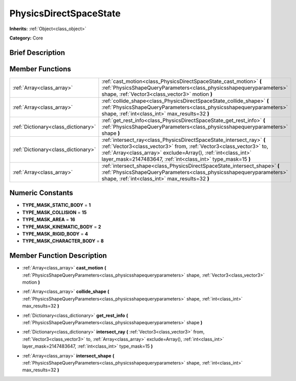 .. Generated automatically by doc/tools/makerst.py in Godot's source tree.
.. DO NOT EDIT THIS FILE, but the doc/base/classes.xml source instead.

.. _class_PhysicsDirectSpaceState:

PhysicsDirectSpaceState
=======================

**Inherits:** :ref:`Object<class_object>`

**Category:** Core

Brief Description
-----------------



Member Functions
----------------

+--------------------------------------+----------------------------------------------------------------------------------------------------------------------------------------------------------------------------------------------------------------------------------------------------------------------------------+
| :ref:`Array<class_array>`            | :ref:`cast_motion<class_PhysicsDirectSpaceState_cast_motion>`  **(** :ref:`PhysicsShapeQueryParameters<class_physicsshapequeryparameters>` shape, :ref:`Vector3<class_vector3>` motion  **)**                                                                                    |
+--------------------------------------+----------------------------------------------------------------------------------------------------------------------------------------------------------------------------------------------------------------------------------------------------------------------------------+
| :ref:`Array<class_array>`            | :ref:`collide_shape<class_PhysicsDirectSpaceState_collide_shape>`  **(** :ref:`PhysicsShapeQueryParameters<class_physicsshapequeryparameters>` shape, :ref:`int<class_int>` max_results=32  **)**                                                                                |
+--------------------------------------+----------------------------------------------------------------------------------------------------------------------------------------------------------------------------------------------------------------------------------------------------------------------------------+
| :ref:`Dictionary<class_dictionary>`  | :ref:`get_rest_info<class_PhysicsDirectSpaceState_get_rest_info>`  **(** :ref:`PhysicsShapeQueryParameters<class_physicsshapequeryparameters>` shape  **)**                                                                                                                      |
+--------------------------------------+----------------------------------------------------------------------------------------------------------------------------------------------------------------------------------------------------------------------------------------------------------------------------------+
| :ref:`Dictionary<class_dictionary>`  | :ref:`intersect_ray<class_PhysicsDirectSpaceState_intersect_ray>`  **(** :ref:`Vector3<class_vector3>` from, :ref:`Vector3<class_vector3>` to, :ref:`Array<class_array>` exclude=Array(), :ref:`int<class_int>` layer_mask=2147483647, :ref:`int<class_int>` type_mask=15  **)** |
+--------------------------------------+----------------------------------------------------------------------------------------------------------------------------------------------------------------------------------------------------------------------------------------------------------------------------------+
| :ref:`Array<class_array>`            | :ref:`intersect_shape<class_PhysicsDirectSpaceState_intersect_shape>`  **(** :ref:`PhysicsShapeQueryParameters<class_physicsshapequeryparameters>` shape, :ref:`int<class_int>` max_results=32  **)**                                                                            |
+--------------------------------------+----------------------------------------------------------------------------------------------------------------------------------------------------------------------------------------------------------------------------------------------------------------------------------+

Numeric Constants
-----------------

- **TYPE_MASK_STATIC_BODY** = **1**
- **TYPE_MASK_COLLISION** = **15**
- **TYPE_MASK_AREA** = **16**
- **TYPE_MASK_KINEMATIC_BODY** = **2**
- **TYPE_MASK_RIGID_BODY** = **4**
- **TYPE_MASK_CHARACTER_BODY** = **8**

Member Function Description
---------------------------

.. _class_PhysicsDirectSpaceState_cast_motion:

- :ref:`Array<class_array>`  **cast_motion**  **(** :ref:`PhysicsShapeQueryParameters<class_physicsshapequeryparameters>` shape, :ref:`Vector3<class_vector3>` motion  **)**

.. _class_PhysicsDirectSpaceState_collide_shape:

- :ref:`Array<class_array>`  **collide_shape**  **(** :ref:`PhysicsShapeQueryParameters<class_physicsshapequeryparameters>` shape, :ref:`int<class_int>` max_results=32  **)**

.. _class_PhysicsDirectSpaceState_get_rest_info:

- :ref:`Dictionary<class_dictionary>`  **get_rest_info**  **(** :ref:`PhysicsShapeQueryParameters<class_physicsshapequeryparameters>` shape  **)**

.. _class_PhysicsDirectSpaceState_intersect_ray:

- :ref:`Dictionary<class_dictionary>`  **intersect_ray**  **(** :ref:`Vector3<class_vector3>` from, :ref:`Vector3<class_vector3>` to, :ref:`Array<class_array>` exclude=Array(), :ref:`int<class_int>` layer_mask=2147483647, :ref:`int<class_int>` type_mask=15  **)**

.. _class_PhysicsDirectSpaceState_intersect_shape:

- :ref:`Array<class_array>`  **intersect_shape**  **(** :ref:`PhysicsShapeQueryParameters<class_physicsshapequeryparameters>` shape, :ref:`int<class_int>` max_results=32  **)**


